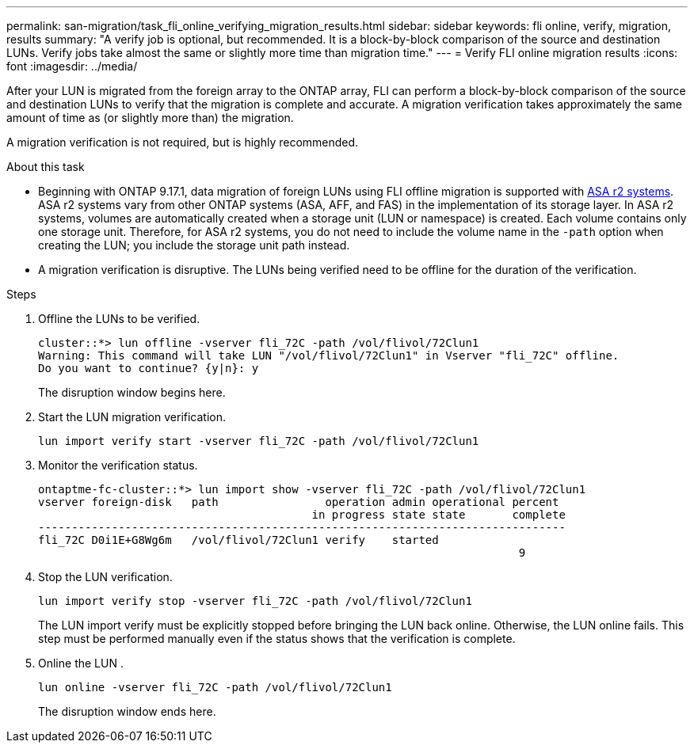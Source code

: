 ---
permalink: san-migration/task_fli_online_verifying_migration_results.html
sidebar: sidebar
keywords: fli online, verify, migration, results
summary: "A verify job is optional, but recommended. It is a block-by-block comparison of the source and destination LUNs. Verify jobs take almost the same or slightly more time than migration time."
---
= Verify FLI online migration results
:icons: font
:imagesdir: ../media/

[.lead]
After your LUN is migrated from the foreign array to the ONTAP array, FLI can perform a block-by-block comparison of the source and destination LUNs to verify that the migration is complete and accurate.  A migration verification takes approximately the same amount of time as (or slightly more than) the migration.

A migration verification is not required, but is highly recommended.

.About this task

* Beginning with ONTAP 9.17.1, data migration of foreign LUNs using FLI offline migration is supported with link:https://docs.netapp.com/us-en/asa-r2/get-started/learn-about.html[ASA r2 systems^]. ASA r2 systems vary from other ONTAP systems (ASA, AFF, and FAS) in the implementation of its storage layer.  In ASA r2 systems, volumes are automatically created when a storage unit (LUN or namespace) is created. Each volume contains only one storage unit. Therefore, for ASA r2 systems, you do not need to include the volume name in the  `-path` option when creating the LUN; you include the storage unit path instead.  

* A migration verification is disruptive.  The LUNs being verified need to be offline for the duration of the verification. 

.Steps

. Offline the LUNs to be verified. 
+
----
cluster::*> lun offline -vserver fli_72C -path /vol/flivol/72Clun1
Warning: This command will take LUN "/vol/flivol/72Clun1" in Vserver "fli_72C" offline.
Do you want to continue? {y|n}: y
----
+
The disruption window begins here.

. Start the LUN migration verification.
+
----
lun import verify start -vserver fli_72C -path /vol/flivol/72Clun1
----

. Monitor the verification status.
+
----
ontaptme-fc-cluster::*> lun import show -vserver fli_72C -path /vol/flivol/72Clun1
vserver foreign-disk   path                operation admin operational percent
                                         in progress state state       complete
-------------------------------------------------------------------------------
fli_72C D0i1E+G8Wg6m   /vol/flivol/72Clun1 verify    started
                                                                        9
----

. Stop the LUN verification. 
+
----
lun import verify stop -vserver fli_72C -path /vol/flivol/72Clun1
----
+
The LUN import verify must be explicitly stopped before bringing the LUN back online. Otherwise, the LUN online fails.  This step must be performed manually even if the status shows that the verification is complete.

. Online the LUN . 
+
----
lun online -vserver fli_72C -path /vol/flivol/72Clun1
----
+
The disruption window ends here.

// 2025 June 23, ONTAPDOC-3058
